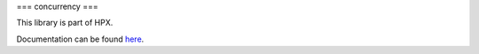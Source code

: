 ..
    Copyright (c) 2019 The STE||AR-Group

    SPDX-License-Identifier: BSL-1.0
    Distributed under the Boost Software License, Version 1.0. (See accompanying
    file LICENSE_1_0.txt or copy at http://www.boost.org/LICENSE_1_0.txt)

===
concurrency
===

This library is part of HPX.

Documentation can be found `here
<https://stellar-group.github.io/hpx-docs/latest/html/modules/concurrency/docs/index.html>`__.

